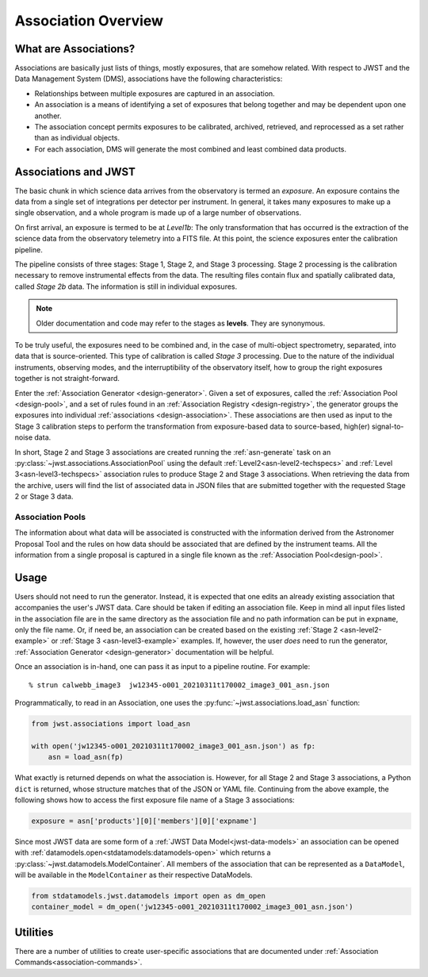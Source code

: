 .. _asn-overview:

====================
Association Overview
====================

.. _asn-what-are-associations:

What are Associations?
======================

Associations are basically just lists of things, mostly exposures,
that are somehow related. With respect to JWST and the Data Management
System (DMS), associations have the following characteristics:

- Relationships between multiple exposures are captured in an association.
- An association is a means of identifying a set of exposures that belong together and may be dependent upon one another.
- The association concept permits exposures to be calibrated, archived, retrieved, and reprocessed as a set rather than as individual objects.
- For each association, DMS will generate the most combined and least combined data products.

.. _asn-associations-and-jwst:

Associations and JWST
=====================

The basic chunk in which science data arrives from the observatory is
termed an *exposure*. An exposure contains the data from a single set
of integrations per detector per instrument. In general, it takes many
exposures to make up a single observation, and a whole program is made
up of a large number of observations.

On first arrival, an exposure is termed to be at *Level1b*: The only
transformation that has occurred is the extraction of the science data
from the observatory telemetry into a FITS file. At this point, the
science exposures enter the calibration pipeline.

The pipeline consists of three stages: Stage 1, Stage 2, and Stage 3
processing. Stage 2 processing is the calibration necessary to remove
instrumental effects from the data. The resulting files contain flux
and spatially calibrated data, called *Stage 2b* data. The information
is still in individual exposures.

.. note::

   Older documentation and code may refer to the stages as **levels**. They
   are synonymous.

To be truly useful, the exposures need to be combined and, in the case
of multi-object spectrometry, separated, into data that is
source-oriented. This type of calibration is called *Stage 3*
processing. Due to the nature of the individual instruments, observing
modes, and the interruptibility of the observatory itself, how to
group the right exposures together is not straight-forward.

Enter the :ref:`Association Generator <design-generator>`. Given a set of exposures,
called the :ref:`Association Pool <design-pool>`, and a set of rules found in an
:ref:`Association Registry <design-registry>`, the generator groups the exposures into
individual :ref:`associations <design-association>`. These associations are
then used as input to the Stage 3 calibration steps to perform the
transformation from exposure-based data to source-based, high(er)
signal-to-noise data.

In short, Stage 2 and Stage 3 associations are created running the
:ref:`asn-generate` task on an :py:class:`~jwst.associations.AssociationPool`
using the default :ref:`Level2<asn-level2-techspecs>` and :ref:`Level
3<asn-level3-techspecs>` association rules to produce Stage 2 and Stage 3
associations. When retrieving the data from the archive, users will find the
list of associated data in JSON files that are submitted together with the
requested Stage 2 or Stage 3 data.

Association Pools
-----------------

The information about what data will be associated is constructed with the
information derived from the Astronomer Proposal Tool and the rules on how data
should be associated that are defined by the instrument teams. All the
information from a single proposal is captured in a single file known as the
:ref:`Association Pool<design-pool>`.

.. _asn-usage:

Usage
=====

Users should not need to run the generator. Instead, it is expected that one
edits an already existing association that accompanies the user's JWST data.
Care should be taken if editing an association file.  Keep in mind all input
files listed in the association file are in the same directory as the
association file and no path information can be put in ``expname``, only the
file name.  Or, if need be, an association can be created based on the existing
:ref:`Stage 2 <asn-level2-example>` or :ref:`Stage 3 <asn-level3-example>` examples.
If, however, the user *does* need to run the generator, :ref:`Association Generator
<design-generator>` documentation will be helpful.

Once an association is in-hand, one can pass it as input to a pipeline
routine. For example::

  % strun calwebb_image3  jw12345-o001_20210311t170002_image3_001_asn.json

Programmatically, to read in an Association, one uses the
:py:func:`~jwst.associations.load_asn` function:

.. code-block:: python

   from jwst.associations import load_asn

   with open('jw12345-o001_20210311t170002_image3_001_asn.json') as fp:
       asn = load_asn(fp)

What exactly is returned depends on what the association is. However,
for all Stage 2 and Stage 3 associations, a Python ``dict`` is returned,
whose structure matches that of the JSON or YAML file. Continuing
from the above example, the following shows how to access the first
exposure file name of a Stage 3 associations:

.. code-block:: python

   exposure = asn['products'][0]['members'][0]['expname']

Since most JWST data are some form of a
:ref:`JWST Data Model<jwst-data-models>`
an association can be opened with
:ref:`datamodels.open<stdatamodels:datamodels-open>`
which returns a
:py:class:`~jwst.datamodels.ModelContainer`. All members of the association that can
be represented as a ``DataModel``, will be available in the ``ModelContainer``
as their respective DataModels.

.. code-block:: python

  from stdatamodels.jwst.datamodels import open as dm_open
  container_model = dm_open('jw12345-o001_20210311t170002_image3_001_asn.json')

Utilities
=========

There are a number of utilities to create user-specific associations that are
documented under :ref:`Association Commands<association-commands>`.
